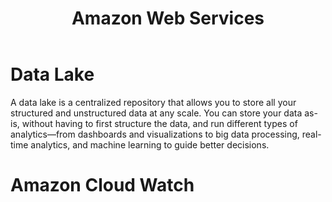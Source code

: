 :PROPERTIES:
:ID:       2f698290-ad78-4a45-a040-e88373275715
:ROAM_ALIASES: AWS
:END:
#+title: Amazon Web Services
#+filetags: :AWS:


* Data Lake
:PROPERTIES:
:ID:       ddaf38c6-58a4-4864-bb2f-1382f8dafa07
:END:
A data lake is a centralized repository that allows you to store all your structured and unstructured data at any scale. You can store your data as-is, without having to first structure the data, and run different types of analytics—from dashboards and visualizations to big data processing, real-time analytics, and machine learning to guide better decisions.
* Amazon Cloud Watch
:PROPERTIES:
:ID:       b8556198-370a-4d15-bce9-356e524c1aaa
:END:
